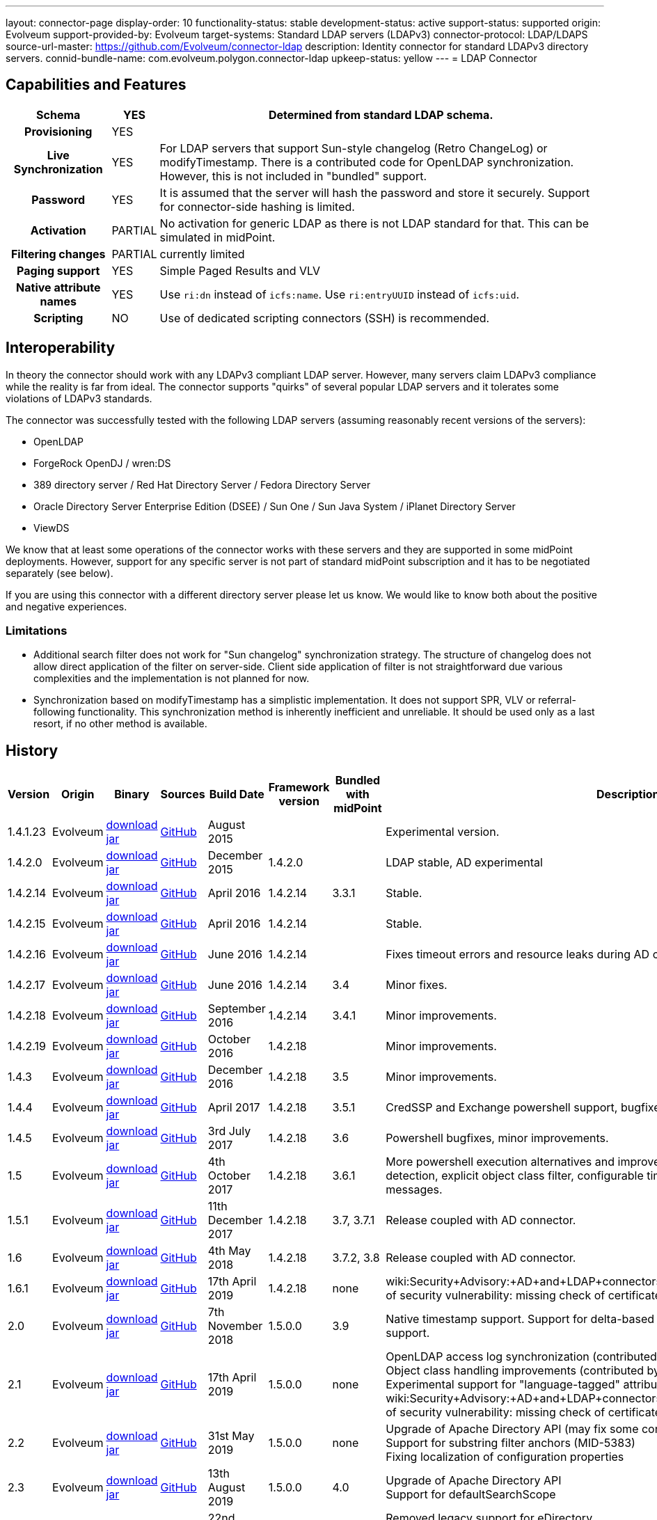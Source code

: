 ---
layout: connector-page
display-order: 10
functionality-status: stable
development-status: active
support-status: supported
origin: Evolveum
support-provided-by: Evolveum
target-systems: Standard LDAP servers (LDAPv3)
connector-protocol: LDAP/LDAPS
source-url-master: https://github.com/Evolveum/connector-ldap
description: Identity connector for standard LDAPv3 directory servers.
connid-bundle-name: com.evolveum.polygon.connector-ldap
upkeep-status: yellow
---
= LDAP Connector

== Capabilities and Features

// Later: This will be moved to individual connector version page (automatically generated)
// Maybe we want to keep summary of the latest version here

[%autowidth,cols="h,1,1"]
|===
| Schema | YES | Determined from standard LDAP schema.

| Provisioning
| YES
|

| Live Synchronization
| YES
| For LDAP servers that support Sun-style changelog (Retro ChangeLog) or modifyTimestamp.
There is a contributed code for OpenLDAP synchronization.
However, this is not included in "bundled" support.

| Password
| YES
| It is assumed that the server will hash the password and store it securely.
Support for connector-side hashing is limited.

| Activation
| PARTIAL
| No activation for generic LDAP as there is not LDAP standard for that.
This can be simulated in midPoint.

| Filtering changes
| PARTIAL
| currently limited

| Paging support
| YES
| Simple Paged Results and VLV

| Native attribute names
| YES
| Use `ri:dn` instead of `icfs:name`.
Use `ri:entryUUID` instead of `icfs:uid`.

| Scripting
| NO
| Use of dedicated scripting connectors (SSH) is recommended.

|===


== Interoperability

In theory the connector should work with any LDAPv3 compliant LDAP server.
However, many servers claim LDAPv3 compliance while the reality is far from ideal.
The connector supports "quirks" of several popular LDAP servers and it tolerates some violations of LDAPv3 standards.

The connector was successfully tested with the following LDAP servers (assuming reasonably recent versions of the servers):

* OpenLDAP
* ForgeRock OpenDJ / wren:DS
* 389 directory server / Red Hat Directory Server / Fedora Directory Server
* Oracle Directory Server Enterprise Edition (DSEE) / Sun One / Sun Java System / iPlanet Directory Server
* ViewDS

We know that at least some operations of the connector works with these servers and they are supported in some midPoint deployments.
However, support for any specific server is not part of standard midPoint subscription and it has to be negotiated separately (see below).

If you are using this connector with a different directory server please let us know.
We would like to know both about the positive and negative experiences.

=== Limitations

* Additional search filter does not work for "Sun changelog" synchronization strategy.
The structure of changelog does not allow direct application of the filter on server-side.
Client side application of filter is not straightforward due various complexities and the implementation is not planned for now.

* Synchronization based on modifyTimestamp has a simplistic implementation.
It does not support SPR, VLV or referral-following functionality.
This synchronization method is inherently inefficient and unreliable.
It should be used only as a last resort, if no other method is available.

== History

// This is temporary, we want to replace it with auto-generated (or semi-auto-generated) pages.

[%autowidth]
|===
| Version | Origin | Binary | Sources | Build Date | Framework version | Bundled with midPoint | Description

| 1.4.1.23
| Evolveum
| link:http://nexus.evolveum.com/nexus/content/repositories/releases/com/evolveum/polygon/connector-ldap/1.4.1.23/connector-ldap-1.4.1.23.jar[download jar]
| link:https://github.com/Evolveum/connector-ldap/tree/v1.4.1.23[GitHub]
| August 2015
|
|
| Experimental version.

| 1.4.2.0
| Evolveum
| link:http://nexus.evolveum.com/nexus/content/repositories/releases/com/evolveum/polygon/connector-ldap/1.4.2.0/connector-ldap-1.4.2.0.jar[download jar]
| link:https://github.com/Evolveum/connector-ldap/tree/v1.4.2.0[GitHub]
| December 2015
| 1.4.2.0
|
| LDAP stable, AD experimental

| 1.4.2.14
| Evolveum
| link:http://nexus.evolveum.com/nexus/content/repositories/releases/com/evolveum/polygon/connector-ldap/1.4.2.14/connector-ldap-1.4.2.14.jar[download jar]
| link:https://github.com/Evolveum/connector-ldap/tree/v1.4.2.14[GitHub]
| April 2016
| 1.4.2.14
| 3.3.1
| Stable.

| 1.4.2.15
| Evolveum
| link:http://nexus.evolveum.com/nexus/content/repositories/releases/com/evolveum/polygon/connector-ldap/1.4.2.15/connector-ldap-1.4.2.15.jar[download jar]
| link:https://github.com/Evolveum/connector-ldap/tree/v1.4.2.15[GitHub]
| April 2016
| 1.4.2.14
|
| Stable.


| 1.4.2.16
| Evolveum
| link:http://nexus.evolveum.com/nexus/content/repositories/releases/com/evolveum/polygon/connector-ldap/1.4.2.16/connector-ldap-1.4.2.16.jar[download jar]
| link:https://github.com/Evolveum/connector-ldap/tree/v1.4.2.16[GitHub]
| June 2016
| 1.4.2.14
|
| Fixes timeout errors and resource leaks during AD connector resets.

| 1.4.2.17
| Evolveum
| link:http://nexus.evolveum.com/nexus/content/repositories/releases/com/evolveum/polygon/connector-ldap/1.4.2.17/connector-ldap-1.4.2.17.jar[download jar]
| link:https://github.com/Evolveum/connector-ldap/tree/v1.4.2.17[GitHub]
| June 2016
| 1.4.2.14
| 3.4
| Minor fixes.

| 1.4.2.18
| Evolveum
| link:http://nexus.evolveum.com/nexus/content/repositories/releases/com/evolveum/polygon/connector-ldap/1.4.2.18/connector-ldap-1.4.2.18.jar[download jar]
| link:https://github.com/Evolveum/connector-ldap/tree/v1.4.2.18[GitHub]
| September 2016
| 1.4.2.14
| 3.4.1
| Minor improvements.

| 1.4.2.19
| Evolveum
| link:http://nexus.evolveum.com/nexus/content/repositories/releases/com/evolveum/polygon/connector-ldap/1.4.2.19/connector-ldap-1.4.2.19.jar[download jar]
| link:https://github.com/Evolveum/connector-ldap/tree/v1.4.2.19[GitHub]
| October 2016
| 1.4.2.18
|
| Minor improvements.

| 1.4.3
| Evolveum
| link:http://nexus.evolveum.com/nexus/content/repositories/releases/com/evolveum/polygon/connector-ldap/1.4.3/connector-ldap-1.4.3.jar[download jar]
| link:https://github.com/Evolveum/connector-ldap/tree/v1.4.3[GitHub]
| December 2016
| 1.4.2.18
| 3.5
| Minor improvements.

| 1.4.4
| Evolveum
| link:http://nexus.evolveum.com/nexus/content/repositories/releases/com/evolveum/polygon/connector-ldap/1.4.4/connector-ldap-1.4.4.jar[download jar]
| link:https://github.com/Evolveum/connector-ldap/tree/v1.4.4[GitHub]
| April 2017
| 1.4.2.18
| 3.5.1
| CredSSP and Exchange powershell support, bugfixes, minor improvements.

| 1.4.5
| Evolveum
| link:http://nexus.evolveum.com/nexus/content/repositories/releases/com/evolveum/polygon/connector-ldap/1.4.5/connector-ldap-1.4.5.jar[download jar]
| link:https://github.com/Evolveum/connector-ldap/tree/v1.4.5[GitHub]
| 3rd July 2017
| 1.4.2.18
| 3.6
| Powershell bugfixes, minor improvements.

| 1.5
| Evolveum
| link:http://nexus.evolveum.com/nexus/content/repositories/releases/com/evolveum/polygon/connector-ldap/1.5/connector-ldap-1.5.jar[download jar]
| link:https://github.com/Evolveum/connector-ldap/tree/v1.5[GitHub]
| 4th October 2017
| 1.4.2.18
| 3.6.1
| More powershell execution alternatives and improvements, alternative auxiliary object class detection, explicit object class filter, configurable timestamp presentation, better error messages.

| 1.5.1
| Evolveum
| link:http://nexus.evolveum.com/nexus/content/repositories/releases/com/evolveum/polygon/connector-ldap/1.5.1/connector-ldap-1.5.1.jar[download jar]
| link:https://github.com/Evolveum/connector-ldap/tree/v1.5.1[GitHub]
| 11th December 2017
| 1.4.2.18
| 3.7, 3.7.1
| Release coupled with AD connector.

| 1.6
| Evolveum
| link:http://nexus.evolveum.com/nexus/content/repositories/releases/com/evolveum/polygon/connector-ldap/1.6/connector-ldap-1.6.jar[download jar]
| link:https://github.com/Evolveum/connector-ldap/tree/v1.6[GitHub]
| 4th May 2018
| 1.4.2.18
| 3.7.2, 3.8
| Release coupled with AD connector.

| 1.6.1
| Evolveum
| link:http://nexus.evolveum.com/nexus/content/repositories/releases/com/evolveum/polygon/connector-ldap/1.6.1/connector-ldap-1.6.1.jar[download jar]
| link:https://github.com/Evolveum/connector-ldap/tree/v1.6.1[GitHub]
| 17th April 2019
| 1.4.2.18
| none
| wiki:Security+Advisory:+AD+and+LDAP+connectors+do+not+check+certificate+validity[Fix of security vulnerability: missing check of certificate validity.]

| 2.0
| Evolveum
| link:https://nexus.evolveum.com/nexus/repository/releases/com/evolveum/polygon/connector-ldap/2.0/connector-ldap-2.0.jar[download jar]
| link:https://github.com/Evolveum/connector-ldap/tree/v2.0[GitHub]
| 7th November 2018
| 1.5.0.0
| 3.9
| Native timestamp support.
Support for delta-based updates.
Additional search filter support.

| 2.1
| Evolveum
| link:https://nexus.evolveum.com/nexus/repository/releases/com/evolveum/polygon/connector-ldap/2.1/connector-ldap-2.1.jar[download jar]
| link:https://github.com/Evolveum/connector-ldap/tree/v2.1[GitHub]
| 17th April 2019
| 1.5.0.0
| none
| OpenLDAP access log synchronization (contributed by Jonathan Gietz) +
Object class handling improvements (contributed by Matthias Wolf) +
Experimental support for "language-tagged" attributes. +
wiki:Security+Advisory:+AD+and+LDAP+connectors+do+not+check+certificate+validity[Fix of security vulnerability: missing check of certificate validity.]

| 2.2
| Evolveum
| link:https://nexus.evolveum.com/nexus/repository/releases/com/evolveum/polygon/connector-ldap/2.2/connector-ldap-2.2.jar[download jar]
| link:https://github.com/Evolveum/connector-ldap/tree/v2.2[GitHub]
| 31st May 2019
| 1.5.0.0
| none
| Upgrade of Apache Directory API (may fix some connection issues) +
Support for substring filter anchors (MID-5383) +
Fixing localization of configuration properties

| 2.3
| Evolveum
| link:https://nexus.evolveum.com/nexus/repository/releases/com/evolveum/polygon/connector-ldap/2.3/connector-ldap-2.3.jar[download jar]
| link:https://github.com/Evolveum/connector-ldap/tree/v2.3[GitHub]
| 13th August 2019
| 1.5.0.0
| 4.0
| Upgrade of Apache Directory API +
Support for defaultSearchScope

| 2.4
| Evolveum
| link:https://nexus.evolveum.com/nexus/repository/releases/com/evolveum/polygon/connector-ldap/2.4/connector-ldap-2.4.jar[download jar]
| link:https://github.com/Evolveum/connector-ldap/tree/v2.4[GitHub]
| 22nd November 2019
| 1.5.0.0
| TBD
| Removed legacy support for eDirectory +
Upgrade of Apache Directory API (2.0e1) +
Support for "tree delete" LDAP control.

| 2.4.1
| Evolveum
| link:https://nexus.evolveum.com/nexus/repository/releases/com/evolveum/polygon/connector-ldap/2.4.1/connector-ldap-2.4.1.jar[download jar]
| link:https://github.com/Evolveum/connector-ldap/tree/v2.4.1[GitHub]
| 23rd September 2020
| 1.5.0.0
| TBD (probably 4.0.3)
| Fix configuration order (MID-6312)

| 3.0
| Evolveum
| link:https://nexus.evolveum.com/nexus/repository/releases/com/evolveum/polygon/connector-ldap/3.0/connector-ldap-3.0.jar[download jar]
| link:https://github.com/Evolveum/connector-ldap/tree/v3.0[GitHub]
| 3rd April 2020
| 1.5.0.0
| 4.1
| Fixed detection of polystring attributes. +
Implemented `baseContextToSynchronize` in timestamp-based synchronization. +
Java 11 support (no Java 8 support any more).

| 3.1
| Evolveum
| link:https://nexus.evolveum.com/nexus/repository/releases/com/evolveum/polygon/connector-ldap/3.1/connector-ldap-3.1.jar[download jar]
| link:https://github.com/Evolveum/connector-ldap/tree/v3.1[GitHub]
| 20th October 2020
| 1.5.0.0
| 4.2
| Additional filter fixes at several places. +
Improved VLV detection. +
Proper SPR "abandon". +
Improved error handling. +
Misc minor fixes.

| 3.2
| Evolveum
| link:https://nexus.evolveum.com/nexus/repository/releases/com/evolveum/polygon/connector-ldap/3.2/connector-ldap-3.2.jar[download jar]
| link:https://github.com/Evolveum/connector-ldap/tree/v3.2[GitHub]
| 31th March 2021
| 1.5.0.0
| 4.3
| Optional unbind before disconnect +
Improved connection handling (connection reuse, reconnects) +
Upgraded Directory API to Evolveum version 2.0.1e1, which fixes file descriptor leak +
Slightly improved logging +
includeObjectClassFilter set to true by default

|===


// Later: when we can auto-generate connector version pages:
//
//Click on a version number to get the details about a particular connector version.
//
//++++
//{//% include connector-history.html %//}
//++++

This is an LDAP connector completely rewritten from scratch in 2015.
It is using Apache Directory API and it is designed and built to work with recent ConnId versions and to take all the advantages of that.
This is the supported and recommended LDAP and AD connector for midPoint.
The old LDAP and AD connectors are now deprecated and they are no longer supported.

== Support

LDAP connector is bundled with midPoint distribution.
Support for LDAP connector is included in standard midPoint support service (a.k.a. link:https://wiki.evolveum.com/display/midPoint/Bundled+Support[bundled support]) - however, there are limitations.
This "bundled" support only includes operations of LDAP connector that 100% compliant with LDAP standards.
Any non-standard functionality is explicitly excluded from the bundled support.

It is a sad fact that so far we haven't seen any LDAP server that would be 100% standard-compliant or that would not require any non-standard extensions to work.
Therefore if you want to be sure that this LDAP connector will work with your LDAP server, we strongly recommend to negotiate support for that specific server in your midPoint support contract.

For the purposes of this definition "standard" means RFC specifications that reach at least a "proposed standard" status.
Drafts, informational documents, vendor specifications or any other documents are not considered to be part of LDAP standards.

This means that the bundled support does not include support for any specific LDAP server.
Support for specific servers needs to be explicitly negotiated in the support contract.

NOTE: There may be exception to this rule for the customers that purchased support before the release of midPoint 4.0.
In case of any doubts please contact Evolveum sales representatives.

When dealing with connector issues, please make sure to follow xref:troubleshooting/[LDAP Connector Troubleshooting Guide].

== Notes

The LDAP connector bundle also contains connector for Active Directory.
These connectors are specializations of the LDAP connector and support the LDAP quirks needed to work with AD.

=== ConnId Result Handlers

[WARNING]
====
We strongly recommend to disable all the handlers when working with well-designed connectors in general and when working with our LDAP or wiki:Active+Directory+Connector+(LDAP)[AD/LDAP] connectors in particular.
====

Those "result handlers" are an artifact of an original wiki:ICF+Issues[original Identity Connector Framework over-engineering]. The handlers are supposed to assist connectors by implementing "mechanism" that the connector or resource does not support - such as search result filtering, data normalization and so on.
However, those handler are generic and they know nothing about the particulars of the resource that the connector connects to.
Therefore in vast majority of cases those handlers just get into the way and they distort the data.
Good connectors usually do not need those handlers at all.
Unfortunately, these handler are enabled by default and there is no way for a connector to tell the framework to turn them off.
The handlers needs to be explicitly disabled in the resource configuration.

[source,xml]
----
<icfs:resultsHandlerConfiguration>
  <icfs:enableNormalizingResultsHandler>false</icfs:enableNormalizingResultsHandler>
  <icfs:enableFilteredResultsHandler>false</icfs:enableFilteredResultsHandler>
  <icfs:enableAttributesToGetSearchResultsHandler>false</icfs:enableAttributesToGetSearchResultsHandler>
</icfs:resultsHandlerConfiguration>
----

=== Date and Time Formats

 You can control the way LDAP connecto presents dates and times by by using timestampPresentation configuration property.
It has three possible values:

* `native`: LDAP connector will present timestamps in native ConnId date format.
This is the most natural and default setting.

* `unixEpoch`: LDAP connector will present timestamps in UNIX epoch format (number of seconds since 1970)

* ` string`: LDAP connector will present timestamps in LDAP-native format (generalized time, ISO 8601

In a normal case all timestamps in midPoint are in link:https://www.w3.org/TR/NOTE-datetime[W3C DateTime format]. When using the `native` time representation, MidPoint automatically converts all the date/time values to this format.

However, older versions of ConnId framework did not have any way how to express date/time information in the schema.
The `native` time representation was not possible.
ConnId framework was representing date/time information as (long) integers in UNIX timestamp format.
For these cases there are options to represents time as long integer or string.
This is mostly a historical feature now.


=== ObjectClass Filters

Natural way to use LDAP is to use "short" search filters, such as `(cn=foo)`. However, such search filter can match objects of several incompatible objectclasses, producing incorrect results.
Therefore a strict way to construct a search filter is to always add an objectclass clause to the filter, resulting in `(&(objectclass=inetOrgPerson)(cn=foo))` filter.
Use of such search filter ensures that the results will be correct.

This search filter should work flawlessly on standard-compliance and correctly-configured LDAP servers.
Therefore since connector version 3.2, use of such search filters is tuned on by default.
However, such search filters may cause issues on non-compliant and/or incorrectly configured and populated servers.
In such case, the behavior can be controlled by `includeObjectClassFilter` configuration property.

== Resource Examples

* wiki:OpenLDAP[OpenLDAP]

* wiki:OpenDJ[OpenDJ]

* wiki:Directory+Server+Enterprise+Edition[Directory Server Enterprise Edition]

== See Also

* xref:troubleshooting/[LDAP Connector Troubleshooting]

* xref:/iam/ldap-survival-guide/[]
